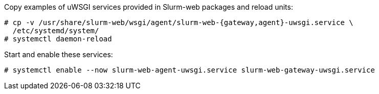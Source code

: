 Copy examples of uWSGI services provided in Slurm-web packages and reload units:

[source,console]
----
# cp -v /usr/share/slurm-web/wsgi/agent/slurm-web-{gateway,agent}-uwsgi.service \
  /etc/systemd/system/
# systemctl daemon-reload
----

Start and enable these services:

[source,console]
----
# systemctl enable --now slurm-web-agent-uwsgi.service slurm-web-gateway-uwsgi.service
----
